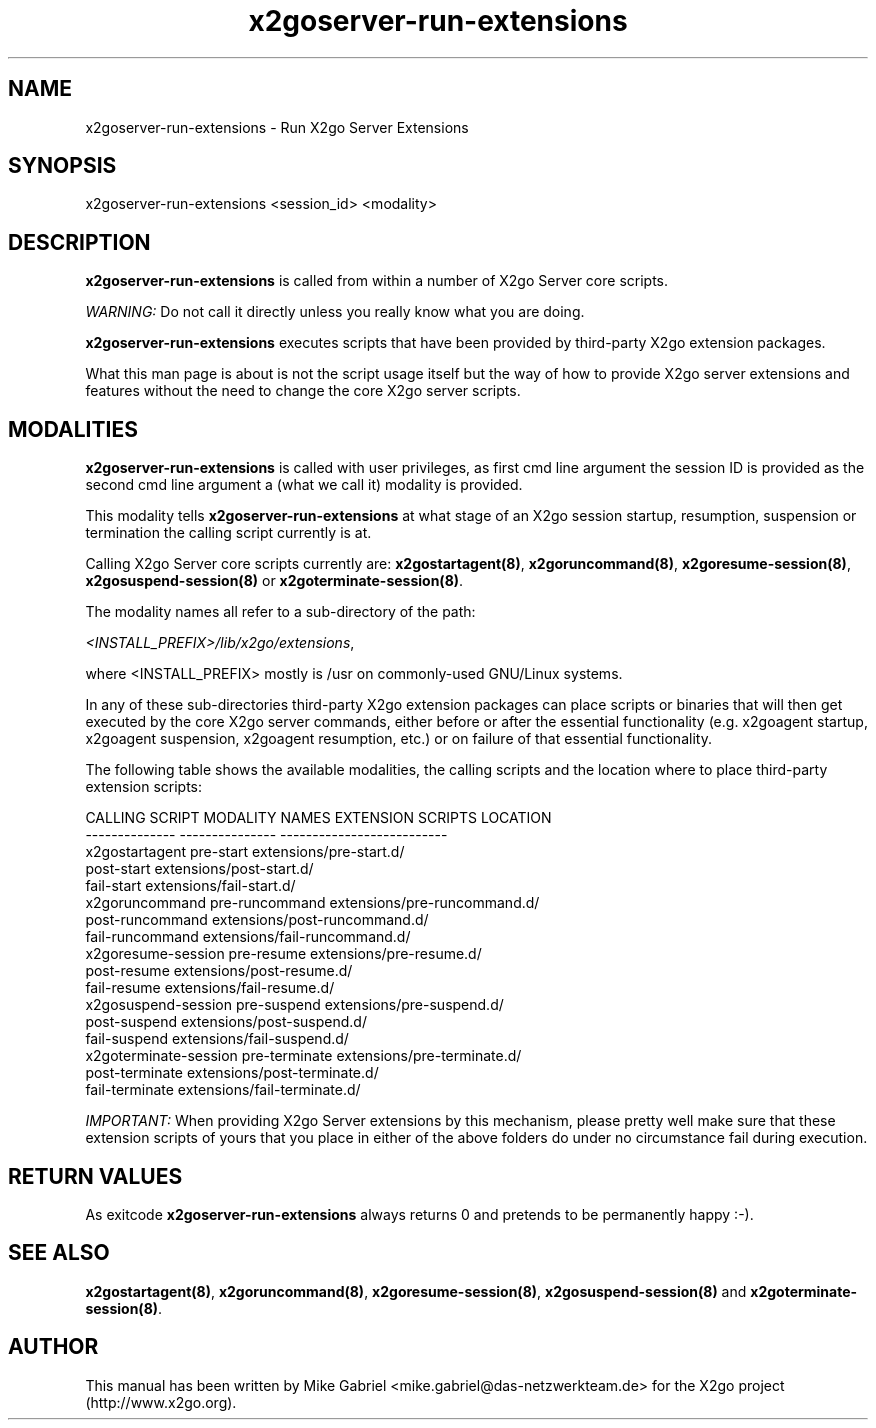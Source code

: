 '\" -*- coding: utf-8 -*-
.if \n(.g .ds T< \\FC
.if \n(.g .ds T> \\F[\n[.fam]]
.de URL
\\$2 \(la\\$1\(ra\\$3
..
.if \n(.g .mso www.tmac
.TH x2goserver-run-extensions 8 "Sep 2011" "Version 3.0.99.x" "X2go Server Tool"
.SH NAME
x2goserver-run-extensions \- Run X2go Server Extensions
.SH SYNOPSIS
'nh
.fi
.ad l
x2goserver-run-extensions <session_id> <modality>

.SH DESCRIPTION
\fBx2goserver-run-extensions\fR is called from within a number of X2go Server core scripts.
.PP
\fIWARNING:\fR Do not call it directly unless you really know what you are doing.
.PP
\fBx2goserver-run-extensions\fR executes scripts that have been
provided by third-party X2go extension packages.
.PP
What this man page is about is not the script usage itself but the way of how to provide X2go server
extensions and features without the need to change the core X2go server scripts.
.SH MODALITIES
\fBx2goserver-run-extensions\fR is called with user privileges, as first cmd line argument the session ID is provided
as the second cmd line argument a (what we call it) modality is provided.
.PP
This modality tells \fBx2goserver-run-extensions\fR at what stage of an X2go
session startup, resumption, suspension or termination the calling script currently is at.
.PP
Calling X2go Server core scripts currently are: \fBx2gostartagent(8)\fR, \fBx2goruncommand(8)\fR, \fBx2goresume-session(8)\fR,
\fBx2gosuspend-session(8)\fR or \fBx2goterminate-session(8)\fR.
.PP
The modality names all refer to a sub-directory of the path:

  \fI<INSTALL_PREFIX>/lib/x2go/extensions\fR,

where <INSTALL_PREFIX> mostly is /usr on commonly-used GNU/Linux systems.
.PP
In any of these sub-directories third-party X2go extension packages can place scripts or binaries that will then get executed by the core X2go server
commands, either before or after the essential functionality (e.g. x2goagent startup, x2goagent suspension, x2goagent resumption, etc.) or on failure of that
essential functionality.
.PP
The following table shows the available modalities, the calling scripts and the location where to place third-party extension scripts:


 CALLING SCRIPT        MODALITY NAMES    EXTENSION SCRIPTS LOCATION
 --------------        ---------------   --------------------------
 x2gostartagent        pre-start         extensions/pre-start.d/
                       post-start        extensions/post-start.d/
                       fail-start        extensions/fail-start.d/
 x2goruncommand        pre-runcommand    extensions/pre-runcommand.d/
                       post-runcommand   extensions/post-runcommand.d/
                       fail-runcommand   extensions/fail-runcommand.d/
 x2goresume-session    pre-resume        extensions/pre-resume.d/
                       post-resume       extensions/post-resume.d/
                       fail-resume       extensions/fail-resume.d/
 x2gosuspend-session   pre-suspend       extensions/pre-suspend.d/
                       post-suspend      extensions/post-suspend.d/
                       fail-suspend      extensions/fail-suspend.d/
 x2goterminate-session pre-terminate     extensions/pre-terminate.d/
                       post-terminate    extensions/post-terminate.d/
                       fail-terminate    extensions/fail-terminate.d/

\fIIMPORTANT:\fR When providing X2go Server extensions by this mechanism, please pretty well make sure that these extension scripts of yours that you place
in either of the above folders do under no circumstance fail during execution.

.SH RETURN VALUES
As exitcode \fBx2goserver-run-extensions\fR always returns 0 and pretends to be permanently happy :-).
.SH SEE ALSO
\fBx2gostartagent(8)\fR, \fBx2goruncommand(8)\fR, \fBx2goresume-session(8)\fR, \fBx2gosuspend-session(8)\fR and \fBx2goterminate-session(8)\fR.
.SH AUTHOR
This manual has been written by Mike Gabriel <mike.gabriel@das-netzwerkteam.de> for the X2go project
(http://www.x2go.org).
